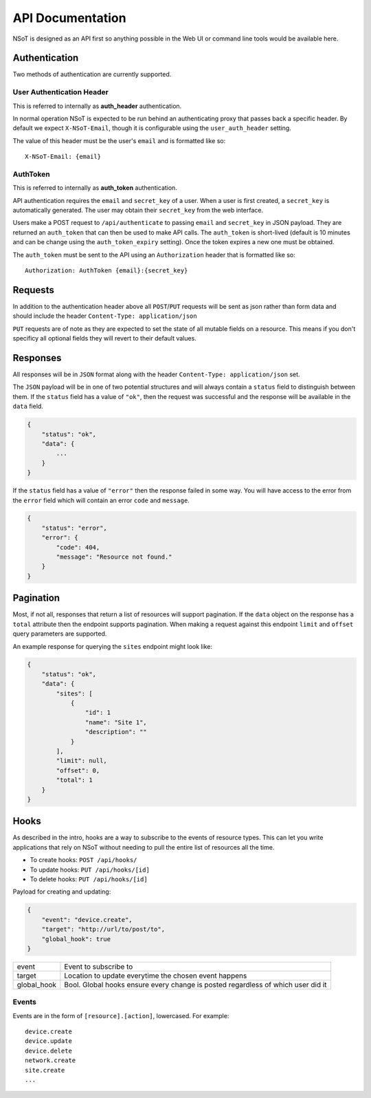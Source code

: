 API Documentation
*****************

NSoT is designed as an API first so anything possible in the Web UI
or command line tools would be available here.

Authentication
--------------

Two methods of authentication are currently supported.

User Authentication Header
~~~~~~~~~~~~~~~~~~~~~~~~~~

This is referred to internally as **auth_header** authentication.

In normal operation NSoT is expected to be run behind an authenticating proxy
that passes back a specific header. By default we expect ``X-NSoT-Email``,
though it is configurable using the ``user_auth_header`` setting.

The value of this header must be the user's ``email`` and is formatted like so::

    X-NSoT-Email: {email}

AuthToken
~~~~~~~~~

This is referred to internally as **auth_token** authentication.

API authentication requires the ``email`` and ``secret_key``
of a user. When a user is first created, a ``secret_key`` is automatically
generated. The user may obtain their ``secret_key`` from the web interface.

Users make a POST request to ``/api/authenticate`` to passing ``email`` and
``secret_key`` in JSON payload. They are returned an ``auth_token`` that can
then be used to make API calls. The ``auth_token`` is short-lived (default is
10 minutes and can be change using the ``auth_token_expiry`` setting). Once the
token expires a new one must be obtained.

The ``auth_token`` must be sent to the API using an ``Authorization`` header
that is formatted like so::

    Authorization: AuthToken {email}:{secret_key}

Requests
--------

In addition to the authentication header above all ``POST``/``PUT`` requests
will be sent as json rather than form data and should include the header ``Content-Type: application/json``

``PUT`` requests are of note as they are expected to set the state of all mutable fields on a resource. This means if you don't specificy all optional fields they will revert to their default values.

Responses
---------
All responses will be in ``JSON`` format along with the header
``Content-Type: application/json`` set.

The ``JSON`` payload will be in one of two potential structures and will always contain a ``status`` field to distinguish between them. If the ``status`` field
has a value of ``"ok"``, then the request was successful and the response will
be available in the ``data`` field.

.. sourcecode:: javascript

    {
        "status": "ok",
        "data": {
            ...
        }
    }

If the ``status`` field has a value of ``"error"`` then the response failed
in some way. You will have access to the error from the ``error`` field which
will contain an error ``code`` and ``message``.

.. sourcecode:: javascript

    {
        "status": "error",
        "error": {
            "code": 404,
            "message": "Resource not found."
        }
    }

Pagination
----------

Most, if not all, responses that return a list of resources will support pagination. If the
``data`` object on the response has a ``total`` attribute then the endpoint supports pagination.
When making a request against this endpoint ``limit`` and ``offset`` query parameters are
supported.

An example response for querying the ``sites`` endpoint might look like:

.. sourcecode:: javascript

    {
        "status": "ok",
        "data": {
            "sites": [
                {
                    "id": 1
                    "name": "Site 1",
                    "description": ""
                }
            ],
            "limit": null,
            "offset": 0,
            "total": 1
        }
    }

Hooks
-----

As described in the intro, hooks are a way to subscribe to the events of
resource types. This can let you write applications that rely on NSoT without
needing to pull the entire list of resources all the time.

* To create hooks: ``POST /api/hooks/``
* To update hooks: ``PUT /api/hooks/[id]``
* To delete hooks: ``PUT /api/hooks/[id]``

Payload for creating and updating:

.. code:: json

   {
       "event": "device.create",
       "target": "http://url/to/post/to",
       "global_hook": true
   }


+-------------+-------------------------------------------------------------+
| event       | Event to subscribe to                                       |
+-------------+-------------------------------------------------------------+
| target      | Location to update everytime the chosen event happens       |
+-------------+-------------------------------------------------------------+
| global_hook | Bool. Global hooks ensure every change is posted regardless |
|             | of which user did it                                        |
+-------------+-------------------------------------------------------------+

Events
~~~~~~

Events are in the form of ``[resource].[action]``, lowercased. For example::

    device.create
    device.update
    device.delete
    network.create
    site.create
    ...
